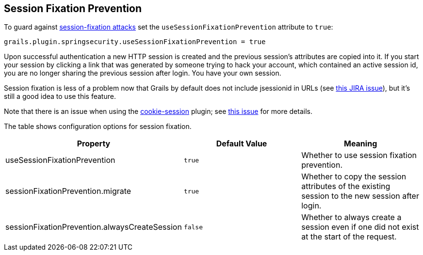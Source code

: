 [[sessionFixation]]
== Session Fixation Prevention

To guard against https://en.wikipedia.org/wiki/Session_fixation[session-fixation attacks] set the `useSessionFixationPrevention` attribute to `true`:

[source,java]
----
grails.plugin.springsecurity.useSessionFixationPrevention = true
----

Upon successful authentication a new HTTP session is created and the previous session's attributes are copied into it. If you start your session by clicking a link that was generated by someone trying to hack your account, which contained an active session id, you are no longer sharing the previous session after login. You have your own session.

Session fixation is less of a problem now that Grails by default does not include jsessionid in URLs (see https://jira.grails.org/browse/GRAILS-3364[this JIRA issue]), but it's still a good idea to use this feature.

Note that there is an issue when using the https://grails.org/plugin/cookie-session[cookie-session] plugin; see https://github.com/benlucchesi/grails-cookie-session-v2/issues/17[this issue] for more details.

The table shows configuration options for session fixation.

[width="100%",options="header"]
|====================
| *Property* | *Default Value* | *Meaning*
| useSessionFixationPrevention | `true` | Whether to use session fixation prevention.
| sessionFixationPrevention.migrate | `true` | Whether to copy the session attributes of the existing session to the new session after login.
| sessionFixationPrevention.alwaysCreateSession | `false` | Whether to always create a session even if one did not exist at the start of the request.
|====================
